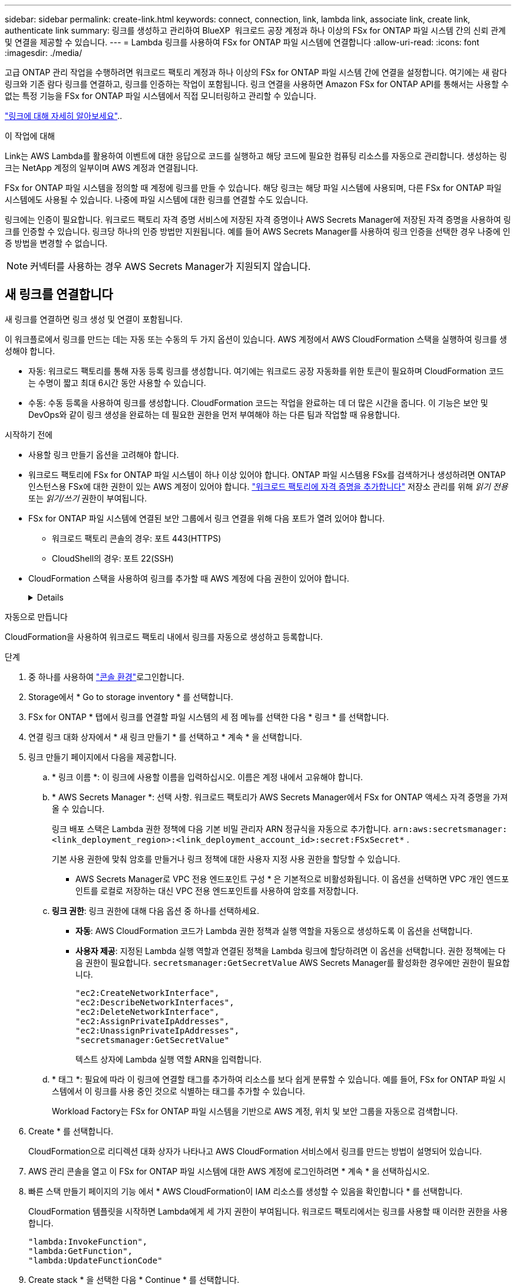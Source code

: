 ---
sidebar: sidebar 
permalink: create-link.html 
keywords: connect, connection, link, lambda link, associate link, create link, authenticate link 
summary: 링크를 생성하고 관리하여 BlueXP  워크로드 공장 계정과 하나 이상의 FSx for ONTAP 파일 시스템 간의 신뢰 관계 및 연결을 제공할 수 있습니다. 
---
= Lambda 링크를 사용하여 FSx for ONTAP 파일 시스템에 연결합니다
:allow-uri-read: 
:icons: font
:imagesdir: ./media/


[role="lead"]
고급 ONTAP 관리 작업을 수행하려면 워크로드 팩토리 계정과 하나 이상의 FSx for ONTAP 파일 시스템 간에 연결을 설정합니다.  여기에는 새 람다 링크와 기존 람다 링크를 연결하고, 링크를 인증하는 작업이 포함됩니다.  링크 연결을 사용하면 Amazon FSx for ONTAP API를 통해서는 사용할 수 없는 특정 기능을 FSx for ONTAP 파일 시스템에서 직접 모니터링하고 관리할 수 있습니다.

link:links-overview.html["링크에 대해 자세히 알아보세요"]..

.이 작업에 대해
Link는 AWS Lambda를 활용하여 이벤트에 대한 응답으로 코드를 실행하고 해당 코드에 필요한 컴퓨팅 리소스를 자동으로 관리합니다. 생성하는 링크는 NetApp 계정의 일부이며 AWS 계정과 연결됩니다.

FSx for ONTAP 파일 시스템을 정의할 때 계정에 링크를 만들 수 있습니다.  해당 링크는 해당 파일 시스템에 사용되며, 다른 FSx for ONTAP 파일 시스템에도 사용될 수 있습니다.  나중에 파일 시스템에 대한 링크를 연결할 수도 있습니다.

링크에는 인증이 필요합니다.  워크로드 팩토리 자격 증명 서비스에 저장된 자격 증명이나 AWS Secrets Manager에 저장된 자격 증명을 사용하여 링크를 인증할 수 있습니다.  링크당 하나의 인증 방법만 지원됩니다.  예를 들어 AWS Secrets Manager를 사용하여 링크 인증을 선택한 경우 나중에 인증 방법을 변경할 수 없습니다.


NOTE: 커넥터를 사용하는 경우 AWS Secrets Manager가 지원되지 않습니다.



== 새 링크를 연결합니다

새 링크를 연결하면 링크 생성 및 연결이 포함됩니다.

이 워크플로에서 링크를 만드는 데는 자동 또는 수동의 두 가지 옵션이 있습니다. AWS 계정에서 AWS CloudFormation 스택을 실행하여 링크를 생성해야 합니다.

* 자동: 워크로드 팩토리를 통해 자동 등록 링크를 생성합니다.  여기에는 워크로드 공장 자동화를 위한 토큰이 필요하며 CloudFormation 코드는 수명이 짧고 최대 6시간 동안 사용할 수 있습니다.
* 수동: 수동 등록을 사용하여 링크를 생성합니다. CloudFormation 코드는 작업을 완료하는 데 더 많은 시간을 줍니다. 이 기능은 보안 및 DevOps와 같이 링크 생성을 완료하는 데 필요한 권한을 먼저 부여해야 하는 다른 팀과 작업할 때 유용합니다.


.시작하기 전에
* 사용할 링크 만들기 옵션을 고려해야 합니다.
* 워크로드 팩토리에 FSx for ONTAP 파일 시스템이 하나 이상 있어야 합니다. ONTAP 파일 시스템용 FSx를 검색하거나 생성하려면 ONTAP 인스턴스용 FSx에 대한 권한이 있는 AWS 계정이 있어야 합니다. link:https://docs.netapp.com/us-en/workload-setup-admin/add-credentials.html#overview["워크로드 팩토리에 자격 증명을 추가합니다"^] 저장소 관리를 위해 _읽기 전용_ 또는 _읽기/쓰기_ 권한이 부여됩니다.
* FSx for ONTAP 파일 시스템에 연결된 보안 그룹에서 링크 연결을 위해 다음 포트가 열려 있어야 합니다.
+
** 워크로드 팩토리 콘솔의 경우: 포트 443(HTTPS)
** CloudShell의 경우: 포트 22(SSH)


* CloudFormation 스택을 사용하여 링크를 추가할 때 AWS 계정에 다음 권한이 있어야 합니다.
+
[%collapsible]
====
[source, json]
----
"cloudformation:GetTemplateSummary",
"cloudformation:CreateStack",
"cloudformation:DeleteStack",
"cloudformation:DescribeStacks",
"cloudformation:ListStacks",
"cloudformation:DescribeStackEvents",
"cloudformation:ListStackResources",
"ec2:DescribeSubnets",
"ec2:DescribeSecurityGroups",
"ec2:DescribeVpcs",
"iam:ListRoles",
"iam:GetRolePolicy",
"iam:GetRole",
"iam:DeleteRolePolicy",
"iam:CreateRole",
"iam:DetachRolePolicy",
"iam:PassRole",
"iam:PutRolePolicy",
"iam:DeleteRole",
"iam:AttachRolePolicy",
"lambda:AddPermission",
"lambda:RemovePermission",
"lambda:InvokeFunction",
"lambda:GetFunction",
"lambda:CreateFunction",
"lambda:DeleteFunction",
"lambda:TagResource",
"codestar-connections:GetSyncConfiguration",
"ecr:BatchGetImage",
"ecr:GetDownloadUrlForLayer"
----
====


[role="tabbed-block"]
====
.자동으로 만듭니다
--
CloudFormation을 사용하여 워크로드 팩토리 내에서 링크를 자동으로 생성하고 등록합니다.

.단계
. 중 하나를 사용하여 link:https://docs.netapp.com/us-en/workload-setup-admin/console-experiences.html["콘솔 환경"^]로그인합니다.
. Storage에서 * Go to storage inventory * 를 선택합니다.
. FSx for ONTAP * 탭에서 링크를 연결할 파일 시스템의 세 점 메뉴를 선택한 다음 * 링크 * 를 선택합니다.
. 연결 링크 대화 상자에서 * 새 링크 만들기 * 를 선택하고 * 계속 * 을 선택합니다.
. 링크 만들기 페이지에서 다음을 제공합니다.
+
.. * 링크 이름 *: 이 링크에 사용할 이름을 입력하십시오. 이름은 계정 내에서 고유해야 합니다.
.. * AWS Secrets Manager *: 선택 사항. 워크로드 팩토리가 AWS Secrets Manager에서 FSx for ONTAP 액세스 자격 증명을 가져올 수 있습니다.
+
링크 배포 스택은 Lambda 권한 정책에 다음 기본 비밀 관리자 ARN 정규식을 자동으로 추가합니다. `arn:aws:secretsmanager:<link_deployment_region>:<link_deployment_account_id>:secret:FSxSecret*` .

+
기본 사용 권한에 맞춰 암호를 만들거나 링크 정책에 대한 사용자 지정 사용 권한을 할당할 수 있습니다.

+
* AWS Secrets Manager로 VPC 전용 엔드포인트 구성 * 은 기본적으로 비활성화됩니다. 이 옵션을 선택하면 VPC 개인 엔드포인트를 로컬로 저장하는 대신 VPC 전용 엔드포인트를 사용하여 암호를 저장합니다.

.. *링크 권한*: 링크 권한에 대해 다음 옵션 중 하나를 선택하세요.
+
*** *자동*: AWS CloudFormation 코드가 Lambda 권한 정책과 실행 역할을 자동으로 생성하도록 이 옵션을 선택합니다.
*** *사용자 제공*: 지정된 Lambda 실행 역할과 연결된 정책을 Lambda 링크에 할당하려면 이 옵션을 선택합니다. 권한 정책에는 다음 권한이 필요합니다.  `secretsmanager:GetSecretValue` AWS Secrets Manager를 활성화한 경우에만 권한이 필요합니다.
+
[source, json]
----
"ec2:CreateNetworkInterface",
"ec2:DescribeNetworkInterfaces",
"ec2:DeleteNetworkInterface",
"ec2:AssignPrivateIpAddresses",
"ec2:UnassignPrivateIpAddresses",
"secretsmanager:GetSecretValue"
----
+
텍스트 상자에 Lambda 실행 역할 ARN을 입력합니다.



.. * 태그 *: 필요에 따라 이 링크에 연결할 태그를 추가하여 리소스를 보다 쉽게 분류할 수 있습니다. 예를 들어, FSx for ONTAP 파일 시스템에서 이 링크를 사용 중인 것으로 식별하는 태그를 추가할 수 있습니다.
+
Workload Factory는 FSx for ONTAP 파일 시스템을 기반으로 AWS 계정, 위치 및 보안 그룹을 자동으로 검색합니다.



. Create * 를 선택합니다.
+
CloudFormation으로 리디렉션 대화 상자가 나타나고 AWS CloudFormation 서비스에서 링크를 만드는 방법이 설명되어 있습니다.

. AWS 관리 콘솔을 열고 이 FSx for ONTAP 파일 시스템에 대한 AWS 계정에 로그인하려면 * 계속 * 을 선택하십시오.
. 빠른 스택 만들기 페이지의 기능 에서 * AWS CloudFormation이 IAM 리소스를 생성할 수 있음을 확인합니다 * 를 선택합니다.
+
CloudFormation 템플릿을 시작하면 Lambda에게 세 가지 권한이 부여됩니다. 워크로드 팩토리에서는 링크를 사용할 때 이러한 권한을 사용합니다.

+
[source, json]
----
"lambda:InvokeFunction",
"lambda:GetFunction",
"lambda:UpdateFunctionCode"
----
. Create stack * 을 선택한 다음 * Continue * 를 선택합니다.
+
이벤트 페이지에서 링크 생성 상태를 모니터링할 수 있습니다.  이 작업에는 5분 이상 걸리지 않습니다.

. 워크로드 공장 인터페이스로 돌아가면 링크가 FSx for ONTAP 파일 시스템과 연결된 것을 볼 수 있습니다.


--
.수동으로 만듭니다
--
이 옵션을 사용하면 AWS CloudFormation에서 링크에 대한 ARN을 추출하여 여기에 보고합니다. 워크로드 팩토리에서는 링크를 수동으로 등록합니다.

.단계
. 중 하나를 사용하여 link:https://docs.netapp.com/us-en/workload-setup-admin/console-experiences.html["콘솔 환경"^]로그인합니다.
. Storage에서 * Go to storage inventory * 를 선택합니다.
. FSx for ONTAP * 탭에서 링크를 연결할 파일 시스템의 세 점 메뉴를 선택한 다음 * 링크 * 를 선택합니다.
. 연결 링크 대화 상자에서 * 새 링크 만들기 * 를 선택하고 * 계속 * 을 선택합니다.
. 링크 만들기 페이지에서 다음을 제공합니다.
+
.. * 링크 이름 *: 이 링크에 사용할 이름을 입력하십시오. 이름은 계정 내에서 고유해야 합니다.
.. * AWS Secrets Manager *: 선택 사항. 워크로드 팩토리가 AWS Secrets Manager에서 FSx for ONTAP 액세스 자격 증명을 가져올 수 있습니다.
+
링크 배포 스택은 Lambda 권한 정책에 다음 기본 비밀 관리자 ARN 정규식을 자동으로 추가합니다. `arn:aws:secretsmanager:<link_deployment_region>:<link_deployment_account_id>:secret:FSxSecret*` .

+
기본 사용 권한에 맞춰 암호를 만들거나 링크 정책에 대한 사용자 지정 사용 권한을 할당할 수 있습니다.

+
* AWS Secrets Manager로 VPC 전용 엔드포인트 구성 * 은 기본적으로 비활성화됩니다. 이 옵션을 선택하면 VPC 개인 엔드포인트를 로컬로 저장하는 대신 VPC 전용 엔드포인트를 사용하여 암호를 저장합니다.

.. *링크 권한*: 링크 권한에 대해 다음 옵션 중 하나를 선택하세요.
+
*** *자동*: AWS CloudFormation 코드가 Lambda 권한 정책과 실행 역할을 자동으로 생성하도록 이 옵션을 선택합니다.
*** *사용자 제공*: 지정된 Lambda 실행 역할과 연결된 정책을 Lambda 링크에 할당하려면 이 옵션을 선택합니다. 권한 정책에는 다음 권한이 필요합니다.  `secretsmanager:GetSecretValue` AWS Secrets Manager를 활성화한 경우에만 권한이 필요합니다.
+
[source, json]
----
"ec2:CreateNetworkInterface",
"ec2:DescribeNetworkInterfaces",
"ec2:DeleteNetworkInterface",
"ec2:AssignPrivateIpAddresses",
"ec2:UnassignPrivateIpAddresses"
"secretsmanager:GetSecretValue"
----
+
텍스트 상자에 Lambda 실행 역할 ARN을 입력합니다.



.. * 태그 *: 필요에 따라 이 링크에 연결할 태그를 추가하여 리소스를 보다 쉽게 분류할 수 있습니다. 예를 들어, FSx for ONTAP 파일 시스템에서 이 링크를 사용 중인 것으로 식별하는 태그를 추가할 수 있습니다.
.. *링크 등록*: 드롭다운 화살표를 선택하면 AWS CloudFormation 서비스 또는 Terraform을 사용하여 링크를 등록하는 방법에 대한 지침이 확장됩니다. 지침을 따릅니다.
+
CloudFormation 템플릿을 시작하면 Lambda에게 세 가지 권한이 부여됩니다. 워크로드 팩토리에서는 링크를 사용할 때 이러한 권한을 사용합니다.

+
[source, json]
----
"lambda:InvokeFunction",
"lambda:GetFunction",
"lambda:UpdateFunctionCode"
----
+
스택을 성공적으로 만든 후 텍스트 상자에 Lambda ARN을 붙여 넣습니다.

.. Workload Factory는 FSx for ONTAP 파일 시스템을 기반으로 AWS 계정, 위치 및 보안 그룹을 자동으로 검색합니다.


. Create * 를 선택합니다.
+
이벤트 페이지에서 링크 생성 상태를 모니터링할 수 있습니다.  이 작업에는 5분 이상 걸리지 않습니다.

. 워크로드 공장 인터페이스로 돌아가면 링크가 FSx for ONTAP 파일 시스템과 연결된 것을 볼 수 있습니다.


--
====
.결과
워크로드 팩토리는 링크를 FSx for ONTAP 파일 시스템과 연결합니다.  고급 ONTAP 작업을 수행할 수 있습니다.



== 기존 링크를 FSx for ONTAP 파일 시스템에 연결합니다

링크를 생성한 후 하나 이상의 FSx for ONTAP 파일 시스템에 연결합니다.

.단계
. 중 하나를 사용하여 link:https://docs.netapp.com/us-en/workload-setup-admin/console-experiences.html["콘솔 환경"^]로그인합니다.
. Storage에서 * Go to storage inventory * 를 선택합니다.
. FSx for ONTAP * 탭에서 링크를 연결할 파일 시스템의 세 점 메뉴를 선택한 다음 * 링크 * 를 선택합니다.
. 연결 링크 페이지에서 * 기존 링크 연결 * 을 선택하고 링크를 선택한 다음 * 계속 * 을 선택합니다.
. 인증 모드를 선택합니다.
+
** 워크로드 팩토리: 암호를 두 번 입력합니다.
** AWS Secrets Manager: 비밀 ARN을 입력합니다.
+
_filesystemID_는 선택 사항이지만, 비밀 ARN에 다음과 같은 키 유효 쌍이 포함되어 있는지 확인하세요.

+
*** filesystemID = FSx_filesystem_id (선택 사항)
*** 사용자 = FSx_user
*** password=user_password입니다
+

NOTE: AWS Secrets Manager를 인증하려면 사용자가 필요합니다. 이 사용자는 귀하가 제공한 _FSx_user_이거나 FSx for ONTAP 파일 시스템에서 생성된 다른 사용자입니다.  기본 사용자는 `fsxadmin` 사용자를 제공하지 않는 경우.





. Apply * 를 선택합니다.


.결과
이 링크는 FSx for ONTAP 파일 시스템에 연결됩니다. 고급 ONTAP 작업을 수행할 수 있습니다.



== AWS Secrets Manager 링크 인증 관련 문제 해결

문제:: 링크에 암호를 검색할 권한이 없습니다.
+
--
* 해결 *: 링크가 활성화된 후 권한을 추가합니다. AWS 콘솔에 로그인하고 Lambda 링크를 찾은 다음 첨부된 권한 정책을 편집합니다.

--
문제:: 암호를 찾을 수 없습니다.
+
--
* 해상도 * : 올바른 비밀 ARN을 제공합니다.

--
문제:: 암호가 올바른 형식이 아닙니다.
+
--
* 해상도 * : AWS 비밀 관리자로 이동하여 형식을 편집합니다.

비밀에는 다음 키 유효 쌍이 포함되어야 합니다.

* filesystemID = FSx_filesystem_id입니다
* 사용자 이름 = FSx_user
* password=user_password입니다


--
문제:: 암호에 파일 시스템 인증을 위한 유효한 ONTAP 자격 증명이 포함되어 있지 않습니다.
+
--
* 해결 방법 *: AWS 비밀 관리자에서 FSx for ONTAP 파일 시스템을 인증할 수 있는 자격 증명을 제공합니다.

--

